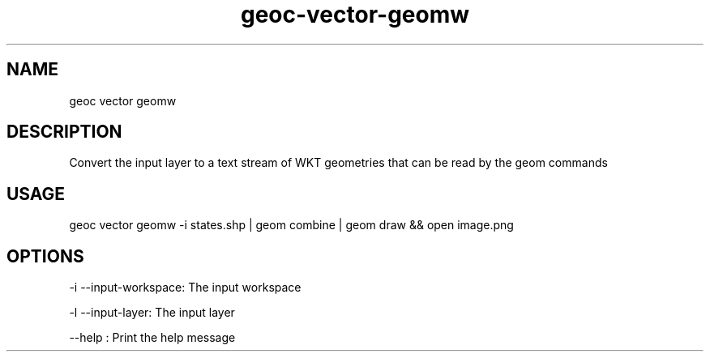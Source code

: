 .TH "geoc-vector-geomw" "1" "9 December 2014" "version 0.1"
.SH NAME
geoc vector geomw
.SH DESCRIPTION
Convert the input layer to a text stream of WKT geometries that can be read by the geom commands
.SH USAGE
geoc vector geomw -i states.shp | geom combine | geom draw && open image.png
.SH OPTIONS
-i --input-workspace: The input workspace
.PP
-l --input-layer: The input layer
.PP
--help : Print the help message
.PP
